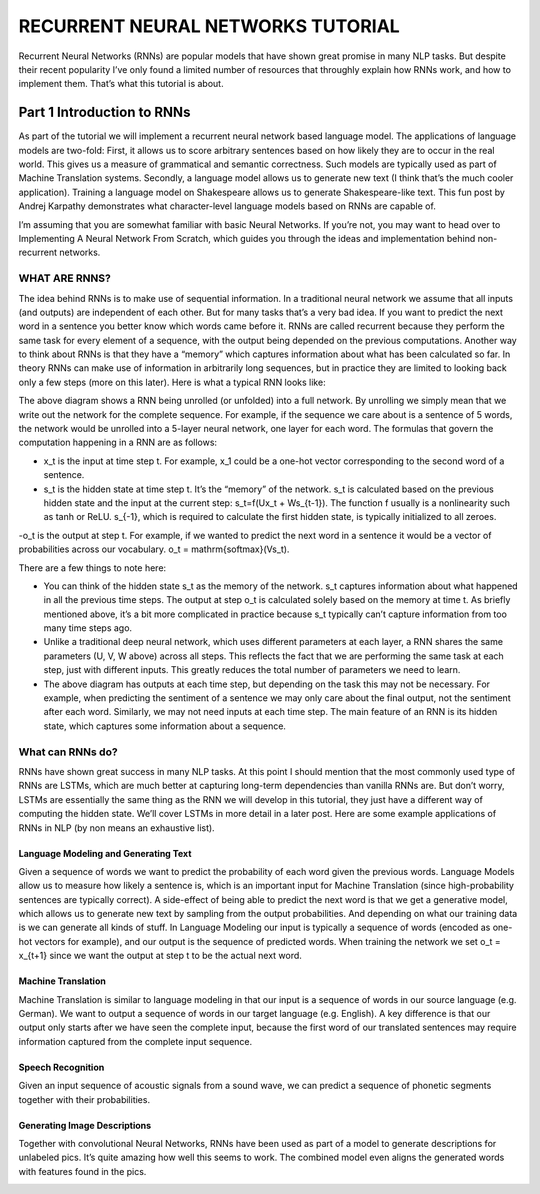 

RECURRENT NEURAL NETWORKS TUTORIAL
==================================

Recurrent Neural Networks (RNNs) are popular models that have shown great promise in many NLP tasks. But despite their recent popularity I’ve only found a limited number of resources that throughly explain how RNNs work, and how to implement them. That’s what this tutorial is about.

Part 1 Introduction to RNNs
---------------------------

As part of the tutorial we will implement a recurrent neural network based language model. The applications of language models are two-fold: First, it allows us to score arbitrary sentences based on how likely they are to occur in the real world. This gives us a measure of grammatical and semantic correctness. Such models are typically used as part of Machine Translation systems. Secondly, a language model allows us to generate new text (I think that’s the much cooler application). Training a language model on Shakespeare allows us to generate Shakespeare-like text. This fun post by Andrej Karpathy demonstrates what character-level language models based on RNNs are capable of.

I’m assuming that you are somewhat familiar with basic Neural Networks. If you’re not, you may want to head over to Implementing A Neural Network From Scratch,  which guides you through the ideas and implementation behind non-recurrent networks.

WHAT ARE RNNS?
::::::::::::::

The idea behind RNNs is to make use of sequential information. In a traditional neural network we assume that all inputs (and outputs) are independent of each other. But for many tasks that’s a very bad idea. If you want to predict the next word in a sentence you better know which words came before it. RNNs are called recurrent because they perform the same task for every element of a sequence, with the output being depended on the previous computations. Another way to think about RNNs is that they have a “memory” which captures information about what has been calculated so far. In theory RNNs can make use of information in arbitrarily long sequences, but in practice they are limited to looking back only a few steps (more on this later). Here is what a typical RNN looks like:

.. image:: ../pics/1.png

The above diagram shows a RNN being unrolled (or unfolded) into a full network. By unrolling we simply mean that we write out the network for the complete sequence. For example, if the sequence we care about is a sentence of 5 words, the network would be unrolled into a 5-layer neural network, one layer for each word. The formulas that govern the computation happening in a RNN are as follows:

- x_t is the input at time step t. For example, x_1 could be a one-hot vector corresponding to the second word of a sentence.

- s_t is the hidden state at time step t. It’s the “memory” of the network. s_t is calculated based on the previous hidden state and the input at the current step: s_t=f(Ux_t + Ws_{t-1}). The function f usually is a nonlinearity such as tanh or ReLU.  s_{-1}, which is required to calculate the first hidden state, is typically initialized to all zeroes.

-o_t is the output at step t. For example, if we wanted to predict the next word in a sentence it would be a vector of probabilities across our vocabulary. o_t = \mathrm{softmax}(Vs_t).

There are a few things to note here:

- You can think of the hidden state s_t as the memory of the network. s_t captures information about what happened in all the previous time steps. The output at step o_t is calculated solely based on the memory at time t. As briefly mentioned above, it’s a bit more complicated  in practice because s_t typically can’t capture information from too many time steps ago.

- Unlike a traditional deep neural network, which uses different parameters at each layer, a RNN shares the same parameters (U, V, W above) across all steps. This reflects the fact that we are performing the same task at each step, just with different inputs. This greatly reduces the total number of parameters we need to learn.

- The above diagram has outputs at each time step, but depending on the task this may not be necessary. For example, when predicting the sentiment of a sentence we may only care about the final output, not the sentiment after each word. Similarly, we may not need inputs at each time step. The main feature of an RNN is its hidden state, which captures some information about a sequence.

What can RNNs do?
:::::::::::::::::

RNNs have shown great success in many NLP tasks. At this point I should mention that the most commonly used type of RNNs are LSTMs, which are much better at capturing long-term dependencies than vanilla RNNs are. But don’t worry, LSTMs are essentially the same thing as the RNN we will develop in this tutorial, they just have a different way of computing the hidden state. We’ll cover LSTMs in more detail in a later post. Here are some example applications of RNNs in NLP (by non means an exhaustive list).

Language Modeling and Generating Text
.....................................

Given a sequence of words we want to predict the probability of each word given the previous words. Language Models allow us to measure how likely a sentence is, which is an important input for Machine Translation (since high-probability sentences are typically correct). A side-effect of being able to predict the next word is that we get a generative model, which allows us to generate new text by sampling from the output probabilities. And depending on what our training data is we can generate all kinds of stuff. In Language Modeling our input is typically a sequence of words (encoded as one-hot vectors for example), and our output is the sequence of predicted words. When training the network we set o_t = x_{t+1} since we want the output at step t to be the actual next word.

Machine Translation
...................

Machine Translation is similar to language modeling in that our input is a sequence of words in our source language (e.g. German). We want to output a sequence of words in our target language (e.g. English). A key difference is that our output only starts after we have seen the complete input, because the first word of our translated sentences may require information captured from the complete input sequence.

.. image:: ../pics/2.png

Speech Recognition
...................

Given an input sequence of acoustic signals from a sound wave, we can predict a sequence of phonetic segments together with their probabilities.

Generating Image Descriptions
.............................

Together with convolutional Neural Networks, RNNs have been used as part of a model to generate descriptions for unlabeled pics. It’s quite amazing how well this seems to work. The combined model even aligns the generated words with features found in the pics.

.. image:: ../pics/3.png



